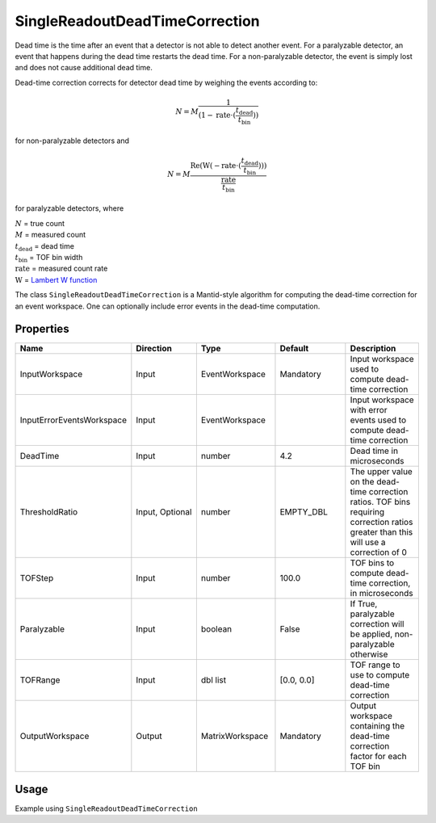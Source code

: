 .. _dead_time_correction:

SingleReadoutDeadTimeCorrection
===============================

Dead time is the time after an event that a detector is not able to detect another event.
For a paralyzable detector, an event that happens during the dead time restarts the dead time. For
a non-paralyzable detector, the event is simply lost and does not cause additional dead time.

Dead-time correction corrects for detector dead time by weighing the events according to:

.. math:: N = M \frac{1}{(1-\mathrm{rate} \cdot (\frac{t_{\mathrm{dead}}}{t_{\mathrm{bin}}}))}

for non-paralyzable detectors and

.. math:: N = M \frac{\mathrm{Re} (\mathrm{W}(-\mathrm{rate} \cdot (\frac{t_{\mathrm{dead}}}{t_{\mathrm{bin}}})) )}{\frac{\mathrm{rate}}{t_{\mathrm{bin}}}}

for paralyzable detectors, where

| :math:`N` = true count
| :math:`M` = measured count
| :math:`t_{\mathrm{dead}}` = dead time
| :math:`t_{\mathrm{bin}}` = TOF bin width
| :math:`\mathrm{rate}` = measured count rate
| :math:`\mathrm{W}` = `Lambert W function <https://en.wikipedia.org/wiki/Lambert_W_function>`_

The class ``SingleReadoutDeadTimeCorrection`` is a Mantid-style algorithm for computing the
dead-time correction for an event workspace. One can optionally include error events in the
dead-time computation.

Properties
----------

.. list-table::
   :widths: 20 20 20 20 20
   :header-rows: 1

   * - Name
     - Direction
     - Type
     - Default
     - Description
   * - InputWorkspace
     - Input
     - EventWorkspace
     - Mandatory
     - Input workspace used to compute dead-time correction
   * - InputErrorEventsWorkspace
     - Input
     - EventWorkspace
     -
     - Input workspace with error events used to compute dead-time correction
   * - DeadTime
     - Input
     - number
     - 4.2
     - Dead time in microseconds
   * - ThresholdRatio
     - Input, Optional
     - number
     - EMPTY_DBL
     - The upper value on the dead-time correction ratios. TOF bins requiring correction ratios greater than this will use a correction of 0
   * - TOFStep
     - Input
     - number
     - 100.0
     - TOF bins to compute dead-time correction, in microseconds
   * - Paralyzable
     - Input
     - boolean
     - False
     - If True, paralyzable correction will be applied, non-paralyzable otherwise
   * - TOFRange
     - Input
     - dbl list
     - [0.0, 0.0]
     - TOF range to use to compute dead-time correction
   * - OutputWorkspace
     - Output
     - MatrixWorkspace
     - Mandatory
     - Output workspace containing the dead-time correction factor for each TOF bin

Usage
-----
Example using ``SingleReadoutDeadTimeCorrection``

.. testcode::

    import mantid.simpleapi as mtd_api
    from lr_reduction import template
    from lr_reduction.DeadTimeCorrection import SingleReadoutDeadTimeCorrection
    from lr_reduction.utils import amend_config

    mtd_api.config["default.facility"] = "SNS"
    mtd_api.config["default.instrument"] = "REF_L"


    def test_deadtime(nexus_dir):
    """
    Test the time-resolved reduction that uses a measured reference.
    It is generally used at 30 Hz but it also works at 60 Hz.
    """
    with amend_config(data_dir=nexus_dir):
        ws = mtd_api.Load("REF_L_198409")

    algo = SingleReadoutDeadTimeCorrection()
    algo.PyInit()
    algo.setProperty("InputWorkspace", ws)
    algo.setProperty("OutputWorkspace", "dead_time_corr")
    algo.PyExec()
    corr_ws = algo.getProperty("OutputWorkspace").value
    corr = corr_ws.readY(0)
    for c in corr:
        assert c > 0
        assert c < 1.001
